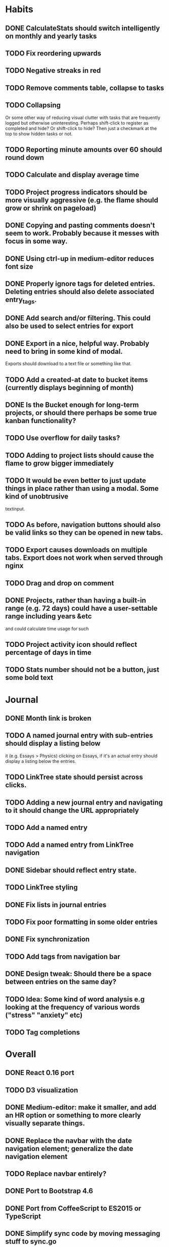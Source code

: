 * Habits
** DONE CalculateStats should switch intelligently on monthly and yearly tasks
** TODO Fix reordering upwards
** TODO Negative streaks in red
** TODO Remove comments table, collapse to tasks
** TODO Collapsing
   Or some other way of reducing visual clutter with tasks that are frequently logged but otherwise uninteresting.
   Perhaps shift-click to register as completed and hide? Or shift-click to hide?
   Then just a checkmark at the top to show hidden tasks or not.
** TODO Reporting minute amounts over 60 should round down
** TODO Calculate and display average time
** TODO Project progress indicators should be more visually aggressive (e.g. the flame should grow or shrink on pageload)
** DONE Copying and pasting comments doesn't seem to work. Probably because it messes with focus in some way.
** DONE Using ctrl-up in medium-editor reduces font size
** DONE Properly ignore tags for deleted entries. Deleting entries should also delete associated entry_tags.
** DONE Add search and/or filtering. This could also be used to select entries for export
** DONE Export in a nice, helpful way. Probably need to bring in some kind of modal.
  Exports should download to a text file or something like that.
** TODO Add a created-at date to bucket items (currently displays beginning of month)
** DONE Is the Bucket enough for long-term projects, or should there perhaps be some true kanban functionality?
** TODO Use overflow for daily tasks?
** TODO Adding to project lists should cause the flame to grow bigger immediately
** TODO It would be even better to just update things in place rather than using a modal. Some kind of unobtrusive
  textinput.
** TODO As before, navigation buttons should also be valid links so they can be opened in new tabs.
** TODO Export causes downloads on multiple tabs. Export does not work when served through nginx
** TODO Drag and drop on comment
** DONE Projects, rather than having a built-in range (e.g. 72 days) could have a user-settable range including years &etc
  and could calculate time usage for such
** TODO Project activity icon should reflect percentage of days in time
** TODO Stats number should not be a button, just some bold text
* Journal
** DONE Month link is broken
** TODO A named journal entry with sub-entries should display a listing below
      it (e.g. Essays > Physics) clicking on Essays, if it's an actual entry should display a listing below the entries.
** TODO LinkTree state should persist across clicks.
** TODO Adding a new journal entry and navigating to it should change the URL appropriately
** TODO Add a named entry
** TODO Add a named entry from LinkTree navigation
** DONE Sidebar should reflect entry state.
** TODO LinkTree styling
** DONE Fix lists in journal entries
** TODO Fix poor formatting in some older entries
** DONE Fix synchronization
** TODO Add tags from navigation bar
** DONE Design tweak: Should there be a space between entries on the same day?
** TODO Idea: Some kind of word analysis e.g looking at the frequency of various words ("stress" "anxiety" etc)
** TODO Tag completions
* Overall
** DONE React 0.16 port
** TODO D3 visualization
** DONE Medium-editor: make it smaller, and add an HR option or something to more clearly visually separate things.
** DONE Replace the navbar with the date navigation element; generalize the date navigation element
** TODO Replace navbar entirely?
** DONE Port to Bootstrap 4.6
** DONE Port from CoffeeScript to ES2015 or TypeScript
** DONE Simplify sync code by moving messaging stuff to sync.go
** DONE Remove jQuery if possible
** DONE Remove a bunch of unnecessary code.
** DONE Database cleanup on start
** DONE Clean up moment code. Just use string constants in common rather than special methods.
    Perhaps convert dates to moments when they are received.
** DONE Nice error messages
** DONE Nice loading indicators
** DONE Title updates
** TODO Client-side, server-side and behavioral tests
** TODO React performance optimization
** DONE Handle WebSocket disconnects gracefully
** TODO Octicon replacement. There's no need to include all the octicons when this app uses 10-15 of them. Medium-editor-tables will have to be modified.
** TODO Switching from habits to journal or back causes a "WebSocket connection failed" message to pop up on Firefox.
** TODO ESC button should exit modals.
** TODO WebSocket bug: seems websockets cannot send multiple messages from a single go method. Unsure as to cause.
** DONE Use flexbox instead of bootstrap grid.

** TODO Time handling
    And OTOH, if you write a journal entry at 2:30 local time, you probably always want it to be
    reported as that, because you want to know when you wrote it, not when you wrote it adjusted
    for where you are now. 

* 0.1 roadmap
** DONE Write manual
** DONE Visual redesign
** TODO Journal search
** TODO Interactive timer
** TODO Built-in tutorial
** TODO Responsive interface
** TODO Windows & linux build
** DONE Redesign navbar (again)
** TODO Electron port
** DONE Refactor frontend code to be more organized
*** DONE window.prompt is unsupported
